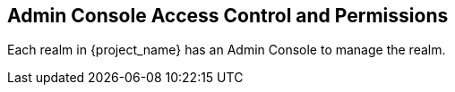 [[_admin_permissions]]

== Admin Console Access Control and Permissions

Each realm in {project_name} has an Admin Console to manage the realm.
